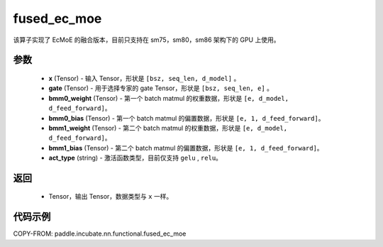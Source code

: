 .. _cn_api_paddle_incubate_nn_functional_fused_ec_moe:

fused_ec_moe
-------------------------------

.. py:function:: paddle.incubate.nn.functional.fused_ec_moe(x, gate, bmm0_weight, bmm0_bias, bmm1_weight, bmm1_bias, act_type)

该算子实现了 EcMoE 的融合版本，目前只支持在 sm75，sm80，sm86 架构下的 GPU 上使用。

参数
:::::::::
    - **x** (Tensor) - 输入 Tensor，形状是 ``[bsz, seq_len, d_model]`` 。
    - **gate** (Tensor) - 用于选择专家的 gate Tensor，形状是 ``[bsz, seq_len, e]`` 。
    - **bmm0_weight** (Tensor) - 第一个 batch matmul 的权重数据，形状是 ``[e, d_model, d_feed_forward]``。
    - **bmm0_bias** (Tensor) - 第一个 batch matmul 的偏置数据，形状是 ``[e, 1, d_feed_forward]``。
    - **bmm1_weight** (Tensor) - 第二个 batch matmul 的权重数据，形状是 ``[e, d_model, d_feed_forward]``。
    - **bmm1_bias** (Tensor) - 第二个 batch matmul 的偏置数据，形状是 ``[e, 1, d_feed_forward]``。
    - **act_type** (string) - 激活函数类型，目前仅支持 ``gelu`` , ``relu``。

返回
:::::::::
    - Tensor，输出 Tensor，数据类型与 ``x`` 一样。

代码示例
::::::::::

COPY-FROM: paddle.incubate.nn.functional.fused_ec_moe
